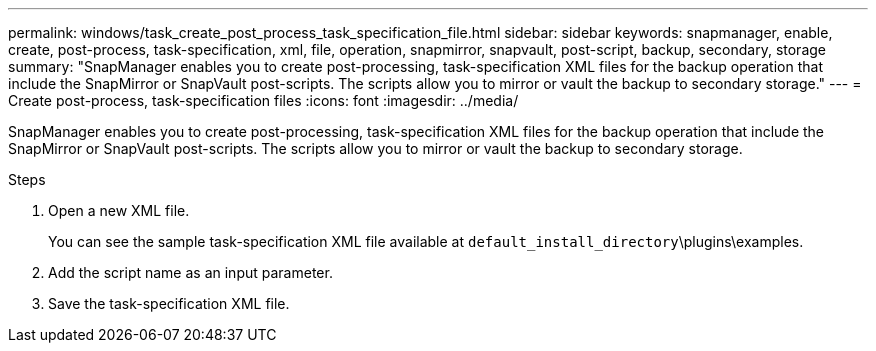 ---
permalink: windows/task_create_post_process_task_specification_file.html
sidebar: sidebar
keywords: snapmanager, enable, create, post-process, task-specification, xml, file, operation, snapmirror, snapvault, post-script, backup, secondary, storage
summary: "SnapManager enables you to create post-processing, task-specification XML files for the backup operation that include the SnapMirror or SnapVault post-scripts. The scripts allow you to mirror or vault the backup to secondary storage."
---
= Create post-process, task-specification files
:icons: font
:imagesdir: ../media/

[.lead]
SnapManager enables you to create post-processing, task-specification XML files for the backup operation that include the SnapMirror or SnapVault post-scripts. The scripts allow you to mirror or vault the backup to secondary storage.

.Steps

. Open a new XML file.
+
You can see the sample task-specification XML file available at `default_install_directory`\plugins\examples.

. Add the script name as an input parameter.
. Save the task-specification XML file.
